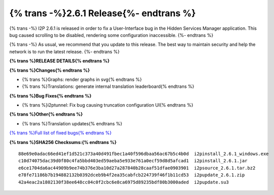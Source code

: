 ===========================================
{% trans -%}2.6.1 Release{%- endtrans %}
===========================================

.. meta::
    :author: idk
    :date: 2024-08-06
    :category: release
    :excerpt: {% trans %}2.6.1 Release with I2PTunnel UI fix{% endtrans %}

{% trans -%}
I2P 2.6.1 is released in order to fix a User-Interface bug in the Hidden Services Manager application.
This bug caused scrolling to be disabled, rendering some configuration inaccessible.
{%- endtrans %}

{% trans -%}
As usual, we recommend that you update to this release.
The best way to maintain security and help the network is to run the latest release.
{%- endtrans %}

**{% trans %}RELEASE DETAILS{% endtrans %}**

**{% trans %}Changes{% endtrans %}**

- {% trans %}Graphs: render graphs in svg{% endtrans %}
- {% trans %}Translations: generate internal translation leaderboard{% endtrans %}

**{% trans %}Bug Fixes{% endtrans %}**

- {% trans %}i2ptunnel: Fix bug causing truncation configuration UI{% endtrans %}

**{% trans %}Other{% endtrans %}**

- {% trans %}Translation updates{% endtrans %}


`{% trans %}Full list of fixed bugs{% endtrans %}`__

__ http://{{ i2pconv('git.idk.i2p') }}/i2p-hackers/i2p.i2p/-/issues?scope=all&state=closed&milestone_title=2.6.1

**{% trans %}SHA256 Checksums:{% endtrans %}**

::
      
     88e69e0adac66ed41ef1d521c373a40d491fbec1a40f596dbaa56ac67b5c4b0d  i2pinstall_2.6.1_windows.exe
     c10d74075dac39d0f80c4fa5bbd403ed59aeba5e933e761a0ecf59d8d5afcad1  i2pinstall_2.6.1.jar
     e6ce1704da6ac44909b9ee74b376e3ba10d27a287840b28caaf51dfae0903901  i2psource_2.6.1.tar.bz2
     e78fe71186b7b194882132b0392dceb9b4f2ea35cabfcb224739f46f1b11cd53  i2pupdate_2.6.1.zip
     42a4eac2a1802130f38ee648cc04c0f2cbc6e8ca6975d89235bdf80b3000aded  i2pupdate.su3
